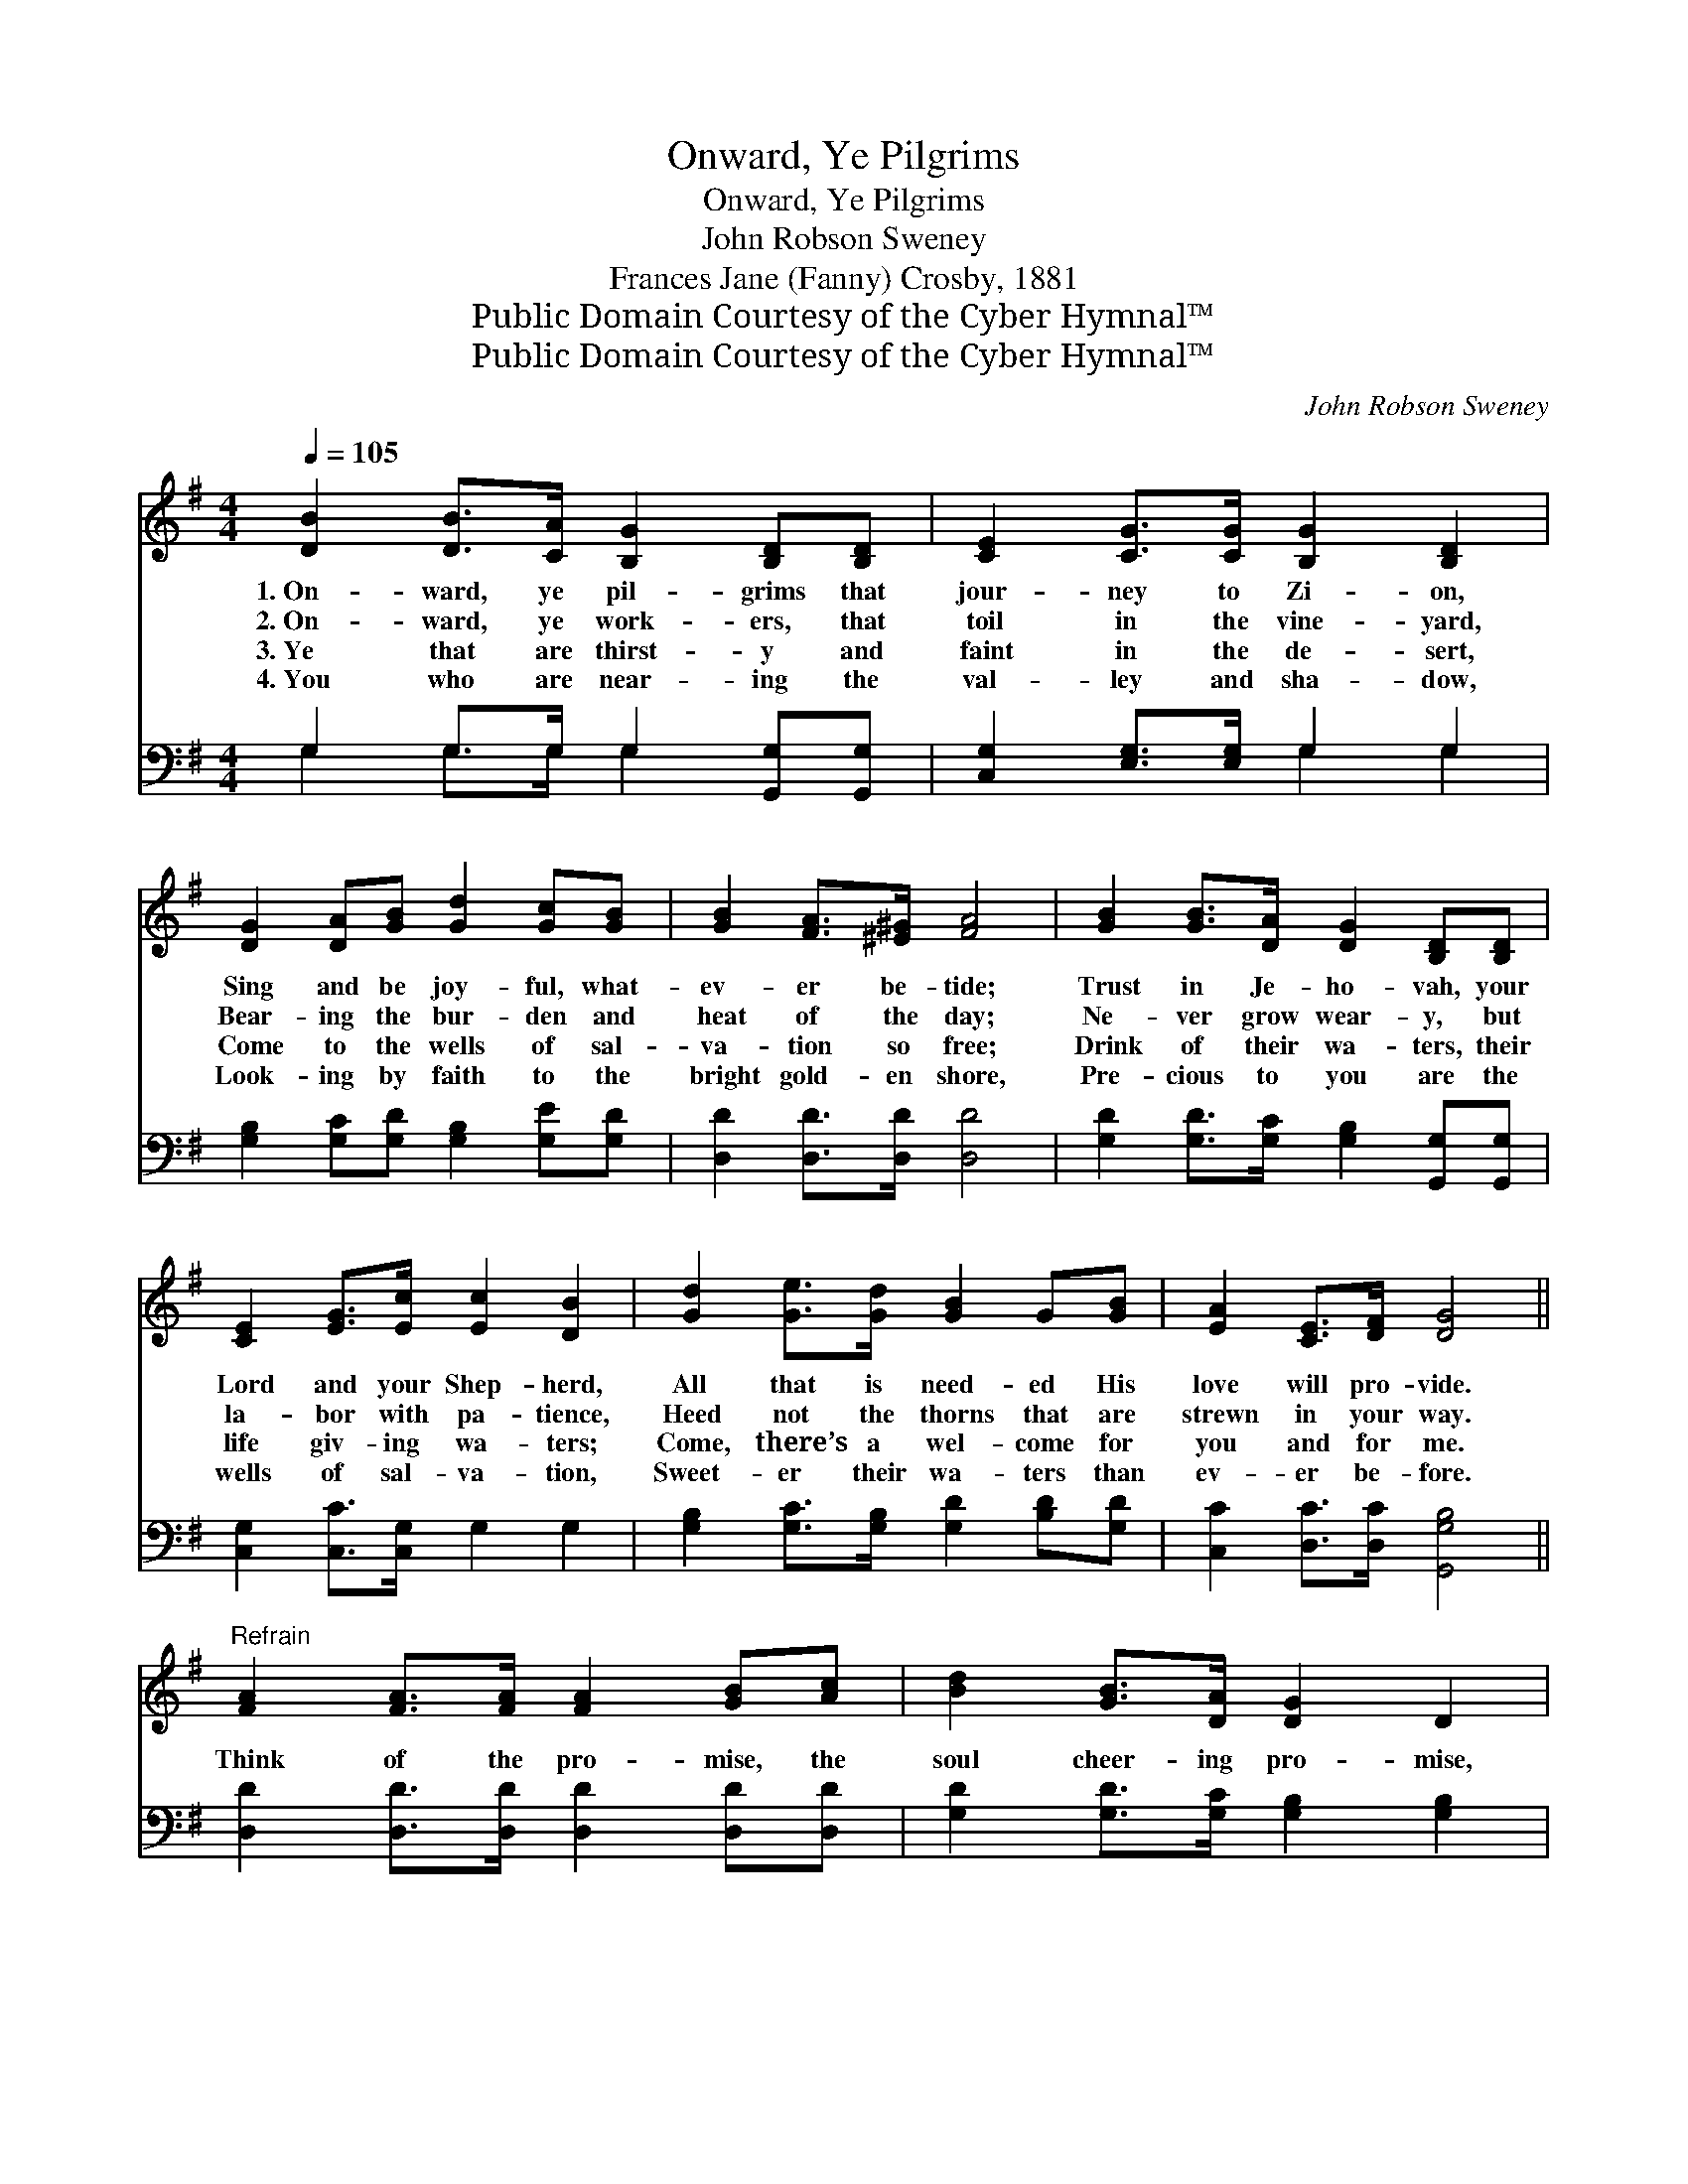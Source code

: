 X:1
T:Onward, Ye Pilgrims
T:Onward, Ye Pilgrims
T:John Robson Sweney
T:Frances Jane (Fanny) Crosby, 1881
T:Public Domain Courtesy of the Cyber Hymnal™
T:Public Domain Courtesy of the Cyber Hymnal™
C:John Robson Sweney
Z:Public Domain
Z:Courtesy of the Cyber Hymnal™
%%score 1 ( 2 3 )
L:1/8
Q:1/4=105
M:4/4
K:G
V:1 treble 
V:2 bass 
V:3 bass 
V:1
 [DB]2 [DB]>[CA] [B,G]2 [B,D][B,D] | [CE]2 [CG]>[CG] [B,G]2 [B,D]2 | %2
w: 1.~On- ward, ye pil- grims that|jour- ney to Zi- on,|
w: 2.~On- ward, ye work- ers, that|toil in the vine- yard,|
w: 3.~Ye that are thirst- y and|faint in the de- sert,|
w: 4.~You who are near- ing the|val- ley and sha- dow,|
 [DG]2 [DA][GB] [Gd]2 [Gc][GB] | [GB]2 [FA]>[^E^G] [FA]4 | [GB]2 [GB]>[DA] [DG]2 [B,D][B,D] | %5
w: Sing and be joy- ful, what-|ev- er be- tide;|Trust in Je- ho- vah, your|
w: Bear- ing the bur- den and|heat of the day;|Ne- ver grow wear- y, but|
w: Come to the wells of sal-|va- tion so free;|Drink of their wa- ters, their|
w: Look- ing by faith to the|bright gold- en shore,|Pre- cious to you are the|
 [CE]2 [EG]>[Ec] [Ec]2 [DB]2 | [Gd]2 [Ge]>[Gd] [GB]2 G[GB] | [EA]2 [CE]>[DF] [DG]4 || %8
w: Lord and your Shep- herd,|All that is need- ed His|love will pro- vide.|
w: la- bor with pa- tience,|Heed not the thorns that are|strewn in your way.|
w: life giv- ing wa- ters;|Come, there’s a wel- come for|you and for me.|
w: wells of sal- va- tion,|Sweet- er their wa- ters than|ev- er be- fore.|
"^Refrain" [FA]2 [FA]>[FA] [FA]2 [GB][Ac] | [Bd]2 [GB]>[DA] [DG]2 D2 | %10
w: ||
w: Think of the pro- mise, the|soul cheer- ing pro- mise,|
w: ||
w: ||
 [DG]2 [GB]>[Gd] [Ge]2 [Gd][GB] | [FA]2 [GB]>[GA] [FA]4 | [GB]2 [GB]>[DA] [DG]2 [B,D][B,D] | %13
w: |||
w: Left to en- cour- age the|young and the old,|They shall draw wa- ter from|
w: |||
w: |||
 [CE]2 [EG]>[Ec] [Ec]2 [DB]2 | [Gd]2 [Ge]>[Gd] [GB]2 G[GB] | [EA]2 [CE]>[DF] [DG]4 |] %16
w: |||
w: wells of sal- va- tion,|Beau- ti- ful pro- mise, more|pre- cious than gold.|
w: |||
w: |||
V:2
 G,2 G,>G, G,2 [G,,G,][G,,G,] | [C,G,]2 [E,G,]>[E,G,] G,2 G,2 | %2
 [G,B,]2 [G,C][G,D] [G,B,]2 [G,E][G,D] | [D,D]2 [D,D]>[D,D] [D,D]4 | %4
 [G,D]2 [G,D]>[G,C] [G,B,]2 [G,,G,][G,,G,] | [C,G,]2 [C,C]>[C,G,] G,2 G,2 | %6
 [G,B,]2 [G,C]>[G,B,] [G,D]2 [B,D][G,D] | [C,C]2 [D,C]>[D,C] [G,,G,B,]4 || %8
 [D,D]2 [D,D]>[D,D] [D,D]2 [D,D][D,D] | [G,D]2 [G,D]>[G,C] [G,B,]2 [G,B,]2 | %10
 [G,B,]2 [G,D]>[G,B,] [G,C]2 [G,B,][G,D] | [A,D]2 [A,,^C]>[A,,C] [D,D]4 | %12
 [G,D]2 [G,D]>[G,C] [G,B,]2 [G,,G,][G,,G,] | [C,G,]2 [C,C]>[C,G,] G,2 G,2 | %14
 [G,B,]2 [G,C]>[G,B,] [G,D]2 [B,D][G,D] | [C,C]2 [D,C]>[D,C] [G,,G,B,]4 |] %16
V:3
 G,2 G,>G, G,2 x2 | x4 G,2 G,2 | x8 | x8 | x8 | x8 | x8 | x8 || x8 | x8 | x8 | x8 | x8 | x8 | x8 | %15
 x8 |] %16

